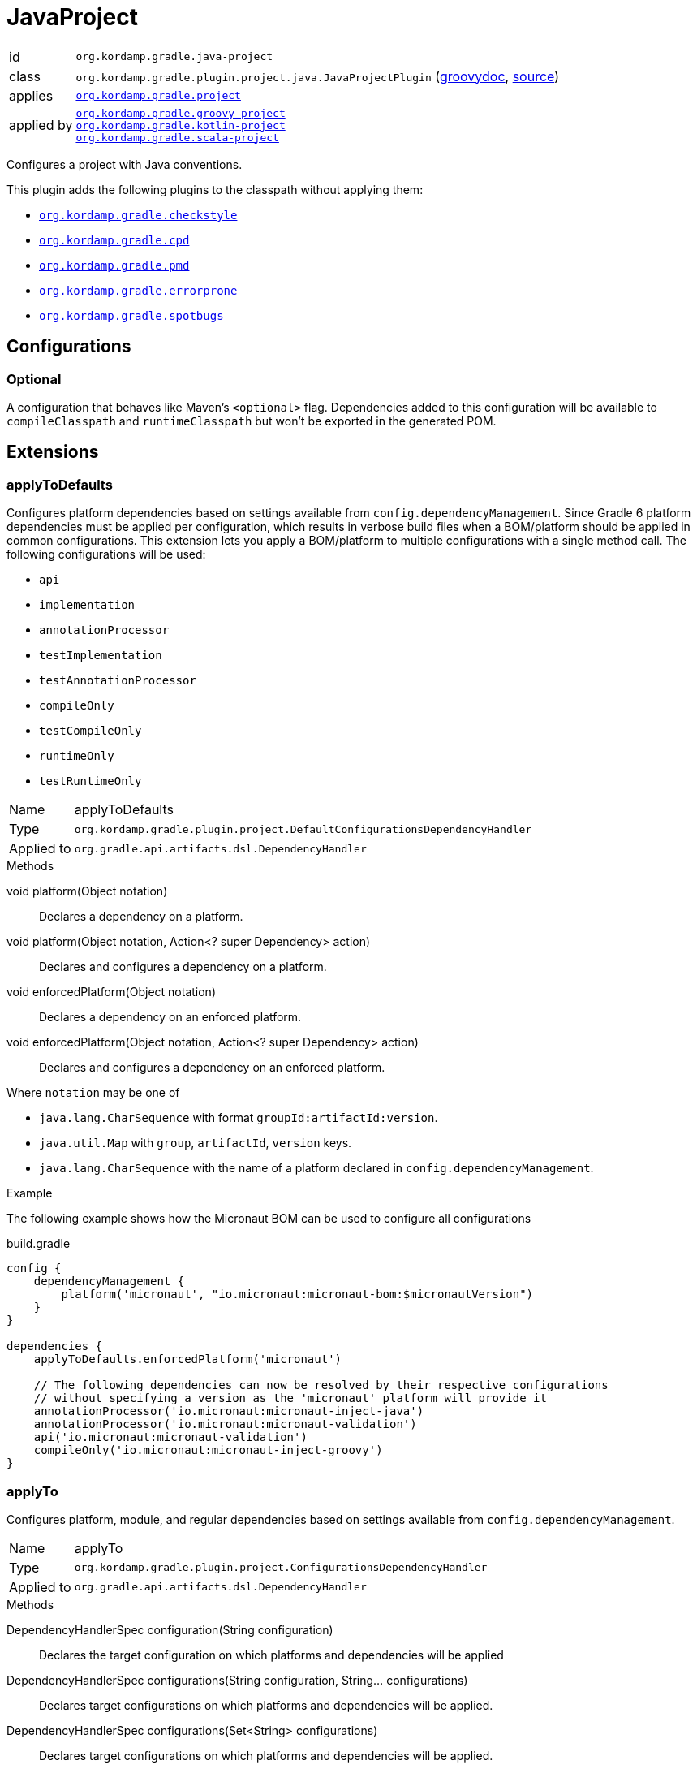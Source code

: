 
[[_org_kordamp_gradle_java_project]]
= JavaProject

[horizontal]
id:: `org.kordamp.gradle.java-project`
class:: `org.kordamp.gradle.plugin.project.java.JavaProjectPlugin`
    (link:api/org/kordamp/gradle/plugin/project/java/JavaProjectPlugin.html[groovydoc],
     link:api-html/org/kordamp/gradle/plugin/project/java/JavaProjectPlugin.html[source])
applies:: `<<_org_kordamp_gradle_project,org.kordamp.gradle.project>>`
applied by:: `<<_org_kordamp_gradle_groovy_project,org.kordamp.gradle.groovy-project>>` +
`<<_org_kordamp_gradle_kotlin_project,org.kordamp.gradle.kotlin-project>>` +
`<<_org_kordamp_gradle_scala_project,org.kordamp.gradle.scala-project>>`

Configures a project with Java conventions.

This plugin adds the following plugins to the classpath without applying them:

 * `<<_org_kordamp_gradle_checkstyle,org.kordamp.gradle.checkstyle>>`
 * `<<_org_kordamp_gradle_cpd,org.kordamp.gradle.cpd>>`
 * `<<_org_kordamp_gradle_pmd,org.kordamp.gradle.pmd>>`
 * `<<_org_kordamp_gradle_errorprone,org.kordamp.gradle.errorprone>>`
 * `<<_org_kordamp_gradle_spotbugs,org.kordamp.gradle.spotbugs>>`

[[_org_kordamp_gradle_java_project_configurations]]
== Configurations

[[_org_kordamp_gradle_java_project_configuration_optional]]
=== Optional

A configuration that behaves like Maven's `<optional>` flag. Dependencies added to this configuration will be available to
`compileClasspath` and `runtimeClasspath` but won't be exported in the generated POM.

[[_org_kordamp_gradle_java_project_extensions]]
== Extensions

[[_org_kordamp_gradle_java_project_extension_applyToDefaults]]
=== applyToDefaults

Configures platform dependencies based on settings available from `config.dependencyManagement`. Since Gradle 6 platform dependencies
must be applied per configuration, which results in verbose build files when a  BOM/platform should be applied in common
configurations. This extension lets you apply a BOM/platform to multiple configurations with a single method call.
The following configurations will be used:

* `api`
* `implementation`
* `annotationProcessor`
* `testImplementation`
* `testAnnotationProcessor`
* `compileOnly`
* `testCompileOnly`
* `runtimeOnly`
* `testRuntimeOnly`

[horizontal]
Name:: applyToDefaults
Type:: `org.kordamp.gradle.plugin.project.DefaultConfigurationsDependencyHandler`
Applied to:: `org.gradle.api.artifacts.dsl.DependencyHandler`

.Methods

void platform(Object notation):: Declares a dependency on a platform.
void platform(Object notation, Action<? super Dependency> action):: Declares and configures a dependency on a platform.
void enforcedPlatform(Object notation):: Declares a dependency on an enforced platform.
void enforcedPlatform(Object notation, Action<? super Dependency> action):: Declares and configures a dependency on an enforced platform.

Where `notation` may be one of

* `java.lang.CharSequence` with format `groupId:artifactId:version`.
* `java.util.Map` with `group`, `artifactId`, `version` keys.
* `java.lang.CharSequence` with the name of a platform declared in `config.dependencyManagement`.

.Example
The following example shows how the Micronaut BOM can be used to configure all configurations

[source,groovy]
.build.gradle
----
config {
    dependencyManagement {
        platform('micronaut', "io.micronaut:micronaut-bom:$micronautVersion")
    }
}

dependencies {
    applyToDefaults.enforcedPlatform('micronaut')

    // The following dependencies can now be resolved by their respective configurations
    // without specifying a version as the 'micronaut' platform will provide it
    annotationProcessor('io.micronaut:micronaut-inject-java')
    annotationProcessor('io.micronaut:micronaut-validation')
    api('io.micronaut:micronaut-validation')
    compileOnly('io.micronaut:micronaut-inject-groovy')
}
----

[[_org_kordamp_gradle_java_project_extension_applyTo]]
=== applyTo

Configures platform, module, and regular dependencies based on settings available from `config.dependencyManagement`.

[horizontal]
Name:: applyTo
Type:: `org.kordamp.gradle.plugin.project.ConfigurationsDependencyHandler`
Applied to:: `org.gradle.api.artifacts.dsl.DependencyHandler`

.Methods

DependencyHandlerSpec configuration(String configuration)::
Declares the target configuration on which platforms and dependencies will be applied
DependencyHandlerSpec configurations(String configuration, String... configurations)::
Declares target configurations on which platforms and dependencies will be applied.
DependencyHandlerSpec configurations(Set<String> configurations)::
Declares target configurations on which platforms and dependencies will be applied.
DependencyHandlerSpec c(String configuration)::
Declares the target configuration on which platforms and dependencies will be applied. +
Alias for `configuration(configuration)`.
DependencyHandlerSpec c(String configuration, String... configurations)::
Declares target configurations on which platforms and dependencies will be applied. +
Alias for `configurations(configuration,configurations)`.
DependencyHandlerSpec c(Set<String> configurations)::
Declares target configurations on which platforms and dependencies will be applied. +
Alias for `configurations(configurations)`.

`DependencyHandlerSpec` has the following methods

void platform(Object notation):: Declares a dependency on a platform.
void platform(Object notation, Action<? super Dependency> action):: Declares and configures a dependency on a platform.
void enforcedPlatform(Object notation):: Declares a dependency on an enforced platform.
void enforcedPlatform(Object notation, Action<? super Dependency> action):: Declares and configures a dependency on an enforced platform.
void dependency(String nameOrGav):: Declares a dependency.
void dependency(String nameOrGav, Closure):: Declares and configures a dependency.
void module(String nameOrGa):: Declares a module dependency (from a platform).
void module(String nameOrGa, Closure):: Declares and configures a module dependency (from a platform).

Where `notation` may be one of

* `java.lang.CharSequence` with format `groupId:artifactId:version`.
* `java.util.Map` with `group`, `artifactId`, `version` keys.
* `java.lang.CharSequence` with the name of a platform declared in `config.dependencyManagement`.

.Example
The following example shows how the Micronaut BOM can be used to configure all configurations

[source,groovy]
.build.gradle
----
config {
    dependencyManagement {
        dependency('junit:junit:4.13')
        platform('micronaut', "io.micronaut:micronaut-bom:$micronautVersion")
    }
}

dependencies {
    applyToDefaults.enforcedPlatform('micronaut')

    // The following dependencies can now be resolved by their respective configurations
    // without specifying a version as the 'micronaut' platform will provide it

    applyTo.configuration('annotationProcessor').module('micronaut', 'micronaut-inject-java')
    // apply to both annotationProcessor & api
    applyTo.c('annotationProcessor', 'api').module('micronaut', 'micronaut-validation')
    applyTo.c('api').module('micronaut', 'micronaut-runtime-groovy')
    applyTo.c('testImplementation').dependency('junit')
    // undeclared dependencies require the use of groupId:artifactId:version
    applyTo.c('testImplementation').dependency('org.hamcrest:hamcrest-core:2.2')
}
----

[[_org_kordamp_gradle_java_project_extension_cfg]]
=== cfg

WARNING: This extension has been *DEPRECATED*. Use `applyToDefaults` and/or `applyTo` instead.

Configures dependencies based on settings available from `config.dependencyManagement`.

[horizontal]
Name:: cfg
Type:: `org.kordamp.gradle.plugin.project.DependencyHandler`
Applied to:: `org.gradle.api.artifacts.dsl.DependencyHandler`

Since Gradle 6 platform dependencies must be applied per configuration, which results in verbose build files when a
BOM/platform should be applied in common configurations. This extension lets you apply a BOM/platform to multiple
configurations with a single method call.

NOTE: The following configurations will be used if none are specified: `api`, `implementation`, `annotationProcessor`,
`testImplementation`, `testAnnotationProcessor`, `compileOnly`, `testCompileOnly`, `runtimeOnly`, `testRuntimeOnly`.

.Methods

void platform(Object notation):: Declares a dependency on a platform.
void platform(Object notation, Action<? super Dependency> action):: Declares and configures a dependency on a platform.
void platform(Object notation, String... configurations):: Declares a dependency on a platform for a set of specific configurations.
void platform(Object notation, List<String> configurations):: Declares a dependency on a platform for a set of specific configurations.
void platform(Object notation, List<String> configurations, Action<? super Dependency> action):: Declares and configures a dependency on a platform for a set of specific configurations.
void enforcedPlatform(Object notation):: Declares a dependency on an enforced platform.
void enforcedPlatform(Object notation, Action<? super Dependency> action):: Declares and configures a dependency on an enforced platform.
void enforcedPlatform(Object notation, String... configurations):: Declares a dependency on an enforced platform for a set of specific configurations.
void enforcedPlatform(Object notation, List<String> configurations):: Declares a dependency on an enforced platform for a set of specific configurations.
void enforcedPlatform(Object notation, List<String> configurations, Action<? super Dependency> action):: Declares and configures a dependency on an enforced platform for a set of specific configurations.
void dependency(String nameOrGa, String configuration, String... configurations):: Declares a dependency for a set of specific configurations.
void dependency(String nameOrGa, String configuration, Closure):: Declares and configures a dependency for a set of specific configurations.
void module(String nameOrGa, String configuration, String... configurations):: Declares a module dependency (from a platform) for a set of specific configurations.
void module(String nameOrGa, String configuration, Closure):: Declares and configures a module dependency (from a platform) for a set of specific configurations.

Where `notation` may be one of

 * `java.lang.CharSequence` with format `groupId:artifactId:version`.
 * `java.util.Map` with `group`, `artifactId`, `version` keys.
 * `java.lang.CharSequence` with the name of a platform declared in `config.dependencyManagement`.

.Example
The following example shows how the Micronaut BOM can be used to configure all configurations

[source,groovy]
.build.gradle
----
config {
    dependencyManagement {
        platform('micronaut', "io.micronaut:micronaut-bom:$micronautVersion")
    }
}

dependencies {
    cfg {
        enforcedPlatform('micronaut')

        module('micronaut','micronaut-inject-java', 'annotationProcessor')
        module('micronaut','micronaut-validation', 'annotationProcessor', 'api')

        module('micronaut','micronaut-inject-groovy', 'compileOnly')
    }

    // because the `micronaut` platform was applied a few lines above
    // the following dependencies can skip the version number

    // you can still use standard configuration methods
    api('io.micronaut:micronaut-inject')

    // you can mix them both
    api(config.dependencyManagement.ga('micronaut', 'micronaut-runtime-groovy'))
}
----

[[_org_kordamp_gradle_java_project_tasks]]
== Tasks

[[_task_compile]]
=== Compile

Assembles main classes. This is an alias for `classes`.

[horizontal]
Name:: classes
Type:: `org.gradle.api.DefaultTask`

[[_task_jar_settings]]
=== JarSettings

Display JAR settings.

[horizontal]
Name:: jarSettings
Type:: `org.kordamp.gradle.plugin.project.java.tasks.JarSettingsTask`

.Options
[horizontal]
show-paths:: Display path information (OPTIONAL).
task:: The task to generate the report for.
tasks:: The tasks to generate the report for.

You may specify either of the two, be advised that `tasks` has precedence over `task`. All tasks will be displayed
if neither of these options is specified.

[[_task_java_compiler_settings]]
=== JavaCompilerSettings

Display Java compiler settings.

[horizontal]
Name:: javaCompilerSettings
Type:: `org.kordamp.gradle.plugin.project.java.tasks.JavaCompilerSettingsTask`

.Options
[horizontal]
show-paths:: Display path information (OPTIONAL).
task:: The task to generate the report for.
tasks:: The tasks to generate the report for.

You may specify either of the two, be advised that `tasks` has precedence over `task`. All tasks will be displayed
if neither of these options is specified.

[[_task_platforms]]
=== Platforms

Displays all configured platforms in the project. Requires the use of the <<_org_kordamp_gradle_java_project_extension_cfg,cfg>> extension.

[horizontal]
Name:: platforms
Type:: `org.kordamp.gradle.plugin.project.java.tasks.platformsTask`

==== Example Output

For a project with the following dependencies

[source,groovy,subs="verbatim,attributes"]
.build.gradle
----
dependencies {
    cfg.enforcedPlatform("io.micronaut:micronaut-bom:$micronautVersion")

    annotationProcessor 'io.micronaut:micronaut-inject-java'
    annotationProcessor 'io.micronaut:micronaut-validation'

    compileOnly 'io.micronaut:micronaut-inject-groovy'

    api 'io.micronaut:micronaut-inject'
    api 'io.micronaut:micronaut-validation'
    api 'io.micronaut:micronaut-runtime-groovy'
}
----

Invoking this command

[source]
----
$ gm :platforms
----

Results in the following output

[source]
----
> Task :platforms
Total platforms: 1

Platform 0:
    platform: io.micronaut:micronaut-bom:2.0.2
    enforced: true
    configurations:
        api
        implementation
        annotationProcessor
        testImplementation
        testAnnotationProcessor
        compileOnly
        testCompileOnly
        runtimeOnly
        testRuntimeOnly
----

[[_task_sourceSets]]
=== SourceSets

Displays all sourceSets available in a project.

[horizontal]
Name:: sourceSets
Type:: `org.kordamp.gradle.plugin.project.java.tasks.SourceSetsTask`

==== Example Output

For a project defined as follows

[source,groovy,subs="verbatim,attributes"]
.build.gradle
----
plugins {
    id 'java'
    id 'org.kordamp.gradle.project' version '{project-version}'
}

config {
    licensing  { enabled = false }

    publishing { enabled = false }
}
----

Invoking this command

[source]
----
$ gm :sourceSets
----

Results in the following output

[source]
----
> Task :sourceSets
Total sourceSets: 2

sourceSet 0:
    name: main

sourceSet 1:
    name: test
----

[[_task_source_set_settings]]
=== SourceSetSettings

Display settings of a SourceSet

[horizontal]
Name:: sourceSetSettings
Type:: `org.kordamp.gradle.plugin.project.java.tasks.SourceSetSettingsTask`

.Options
[horizontal]
show-paths:: Display path information (OPTIONAL).
sourceSet:: The sourceSet to generate the report for.
sourceSets:: The sourceSets to generate the report for.

You may specify either of the two, be advised that `sourceSets` has precedence over `sourceSet`. All sourceSets will be displayed
if neither of these options is specified.

[[_task_test_settings]]
=== TestSettings

Display test task settings.

[horizontal]
Name:: testSettings
Type:: `org.kordamp.gradle.plugin.project.java.tasks.TestSettingsTask`

.Options
[horizontal]
show-paths:: Display path information (OPTIONAL).
task:: The task to generate the report for.
tasks:: The tasks to generate the report for.

You may specify either of the two, be advised that `tasks` has precedence over `task`. All tasks will be displayed
if neither of these options is specified.

[[_task_war_settings]]
=== WarSettings

Display WAR settings.

[horizontal]
Name:: warSettings
Type:: `org.kordamp.gradle.plugin.project.java.tasks.WarSettingsTask`

.Options
[horizontal]
show-paths:: Display path information (OPTIONAL).
task:: The task to generate the report for.
tasks:: The tasks to generate the report for.

You may specify either of the two, be advised that `tasks` has precedence over `task`. All tasks will be displayed
if neither of these options is specified.

[[_org_kordamp_gradle_java_project_rules]]
== Rules

=== CompileJava

[horizontal]
Pattern:: compile<SourceSetName>JavaSettings
Type:: `org.kordamp.gradle.plugin.project.java.tasks.JavaCompilerSettingsTask`

=== Jars

[horizontal]
Pattern:: <JarName>JarSettings
Type:: `org.kordamp.gradle.plugin.project.java.tasks.JarSettingsTask`

=== JavaExec

[horizontal]
Pattern:: <TaskName>Settings
Type:: `org.kordamp.gradle.plugin.project.java.tasks.JavaExecSettingsTask`

=== SourceSets

[horizontal]
Pattern:: <SourceSetName>SourceSetSettings
Type:: `org.kordamp.gradle.plugin.project.java.tasks.SourceSetSettingsTask`

=== Tests

[horizontal]
Pattern:: <SourceSetName>TestSettings
Type:: `org.kordamp.gradle.plugin.project.java.tasks.TestSettingsTask`

=== Wars

[horizontal]
Pattern:: <WarName>JarSettings
Type:: `org.kordamp.gradle.plugin.project.java.tasks.WarSettingsTask`
